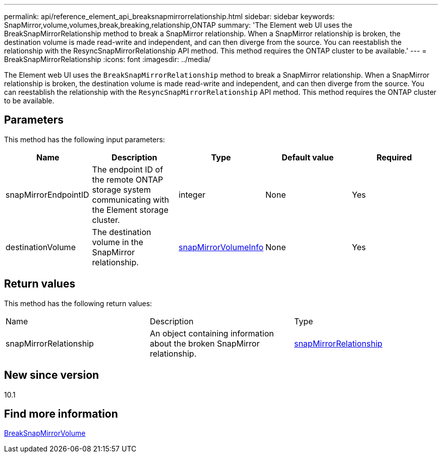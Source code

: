 ---
permalink: api/reference_element_api_breaksnapmirrorrelationship.html
sidebar: sidebar
keywords: SnapMirror,volume,volumes,break,breaking,relationship,ONTAP
summary: 'The Element web UI uses the BreakSnapMirrorRelationship method to break a SnapMirror relationship. When a SnapMirror relationship is broken, the destination volume is made read-write and independent, and can then diverge from the source. You can reestablish the relationship with the ResyncSnapMirrorRelationship API method. This method requires the ONTAP cluster to be available.'
---
= BreakSnapMirrorRelationship
:icons: font
:imagesdir: ../media/

[.lead]
The Element web UI uses the `BreakSnapMirrorRelationship` method to break a SnapMirror relationship. When a SnapMirror relationship is broken, the destination volume is made read-write and independent, and can then diverge from the source. You can reestablish the relationship with the `ResyncSnapMirrorRelationship` API method. This method requires the ONTAP cluster to be available.

== Parameters

This method has the following input parameters:

[options="header"]
|===
|Name |Description |Type |Default value |Required
a|
snapMirrorEndpointID
a|
The endpoint ID of the remote ONTAP storage system communicating with the Element storage cluster.
a|
integer
a|
None
a|
Yes
a|
destinationVolume
a|
The destination volume in the SnapMirror relationship.
a|
xref:reference_element_api_snapmirrorvolumeinfo.adoc[snapMirrorVolumeInfo]
a|
None
a|
Yes
|===

== Return values

This method has the following return values:

|===
|Name |Description |Type
a|
snapMirrorRelationship
a|
An object containing information about the broken SnapMirror relationship.
a|
xref:reference_element_api_snapmirrorrelationship.adoc[snapMirrorRelationship]
|===

== New since version

10.1

== Find more information

xref:reference_element_api_breaksnapmirrorvolume.adoc[BreakSnapMirrorVolume]
